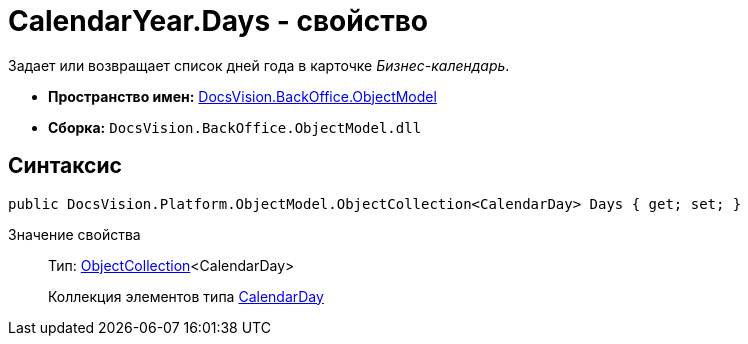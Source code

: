 = CalendarYear.Days - свойство

Задает или возвращает список дней года в карточке _Бизнес-календарь_.

* *Пространство имен:* xref:api/DocsVision/Platform/ObjectModel/ObjectModel_NS.adoc[DocsVision.BackOffice.ObjectModel]
* *Сборка:* `DocsVision.BackOffice.ObjectModel.dll`

== Синтаксис

[source,csharp]
----
public DocsVision.Platform.ObjectModel.ObjectCollection<CalendarDay> Days { get; set; }
----

Значение свойства::
Тип: xref:api/DocsVision/Platform/ObjectModel/ObjectCollection_CL.adoc[ObjectCollection]<CalendarDay>
+
Коллекция элементов типа xref:api/DocsVision/BackOffice/ObjectModel/CalendarDay_CL.adoc[CalendarDay]
